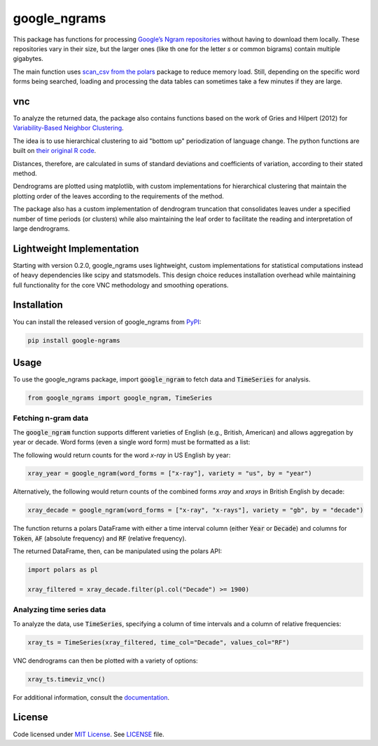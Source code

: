 
google_ngrams
=======================================================================================================
|pypi| |pypi_downloads| |tests|

This package has functions for processing `Google’s Ngram repositories <http://storage.googleapis.com/books/ngrams/books/datasetsv2.html>`_ without having to download them locally. These repositories vary in their size, but the larger ones (like th one for the letter *s* or common bigrams) contain multiple gigabytes.

The main function uses `scan_csv from the polars <https://docs.pola.rs/api/python/dev/reference/api/polars.scan_csv.html>`_ package to reduce memory load. Still, depending on the specific word forms being searched, loading and processing the data tables can sometimes take a few minutes if they are large.

vnc
---

To analyze the returned data, the package also contains functions based on the work of Gries and Hilpert (2012) for `Variability-Based Neighbor Clustering <https://www.oxfordhandbooks.com/view/10.1093/oxfordhb/9780199922765.001.0001/oxfordhb-9780199922765-e-14>`_.

The idea is to use hierarchical clustering to aid "bottom up" periodization of language change. The python functions are built on `their original R code <http://global.oup.com/us/companion.websites/fdscontent/uscompanion/us/static/companion.websites/nevalainen/Gries-Hilpert_web_final/vnc.individual.html>`_.

Distances, therefore, are calculated in sums of standard deviations and coefficients of variation, according to their stated method.

Dendrograms are plotted using matplotlib, with custom implementations for hierarchical clustering that maintain the plotting order of the leaves according to the requirements of the method.

The package also has a custom implementation of dendrogram truncation that consolidates leaves under a specified number of time periods (or clusters) while also maintaining the leaf order to facilitate the reading and interpretation of large dendrograms.

Lightweight Implementation
--------------------------

Starting with version 0.2.0, google_ngrams uses lightweight, custom implementations for statistical computations instead of heavy dependencies like scipy and statsmodels. This design choice reduces installation overhead while maintaining full functionality for the core VNC methodology and smoothing operations.


Installation
------------

You can install the released version of google_ngrams from `PyPI <https://pypi.org/project/google_ngrams/>`_:

.. code-block:: install-google_ngrams

    pip install google-ngrams


Usage
-----

To use the google_ngrams package, import :code:`google_ngram` to fetch data and :code:`TimeSeries` for analysis.

.. code-block:: import

    from google_ngrams import google_ngram, TimeSeries 


Fetching n-gram data
^^^^^^^^^^^^^^^^^^^^

The :code:`google_ngram` function supports different varieties of English (e.g., British, American) and allows aggregation by year or decade. Word forms (even a single word form) must be formatted as a list:

The following would return counts for the word *x-ray* in US English by year:

.. code-block:: by_year

    xray_year = google_ngram(word_forms = ["x-ray"], variety = "us", by = "year")

Alternatively, the following would return counts of the combined forms *xray* and *xrays* in British English by decade:

.. code-block:: by_decade

    xray_decade = google_ngram(word_forms = ["x-ray", "x-rays"], variety = "gb", by = "decade")

The function returns a polars DataFrame with either a time interval column (either :code:`Year` or :code:`Decade`) and columns for :code:`Token`, :code:`AF` (absolute frequency) and :code:`RF` (relative frequency).

The returned DataFrame, then, can be manipulated using the polars API:

.. code-block:: filtering

    import polars as pl
    
    xray_filtered = xray_decade.filter(pl.col("Decade") >= 1900)


Analyzing time series data
^^^^^^^^^^^^^^^^^^^^^^^^^^

To analyze the data, use :code:`TimeSeries`, specifying a column of time intervals and a column of relative frequencies:

.. code-block:: time_series

    xray_ts = TimeSeries(xray_filtered, time_col="Decade", values_col="RF")
    
VNC dendrograms can then be plotted with a variety of options:

.. code-block:: dendrogram

    xray_ts.timeviz_vnc()

For additional information, consult the `documentation <https://browndw.github.io/google_ngrams/>`_.


License
-------

Code licensed under `MIT License <https://opensource.org/licenses/MIT>`_.
See `LICENSE <https://github.com/browndw/google_ngrams/blob/main/LICENSE>`_ file.

.. |pypi| image:: https://badge.fury.io/py/google_ngrams.svg
    :target: https://badge.fury.io/py/google_ngrams
    :alt: PyPI Version

.. |pypi_downloads| image:: https://img.shields.io/pypi/dm/google_ngrams
    :target: https://pypi.org/project/google_ngrams/
    :alt: Downloads from PyPI

.. |tests| image:: https://github.com/browndw/google_ngrams/actions/workflows/test.yml/badge.svg
    :target: https://github.com/browndw/google_ngrams/actions/workflows/test.yml
    :alt: Test Status
